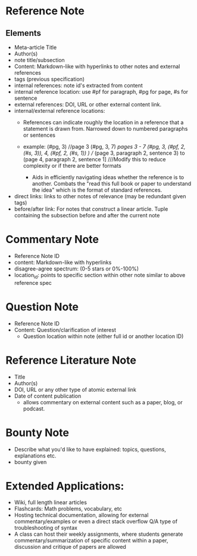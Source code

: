 * Reference Note
** Elements
- Meta-article Title
- Author(s)
- note title/subsection
- Content: Markdown-like with hyperlinks to other notes and external references
- tags (previous specification)
- internal references: note id's extracted from content
- internal reference location: use #pf for paragraph, #pg for page, #s for sentence
- external references: DOI, URL or other external content link.
- internal/external reference locations:
  + References can indicate roughly the location in a reference that a statement is drawn from. Narrowed down to numbered paragraphs or sentences
  + example: (#pg, 3) //page 3
             (#pg, 3, 7) ///pages 3 - 7
             (#pg, 3, (#pf, 2, (#s, 3)), 4, (#pf, 2, (#s, 1)) ) //// (page 3, paragraph 2, sentence  3) to (page 4, paragraph 2, sentence 1] ///Modify this to reduce complexity or if there are better formats
           
   + Aids in efficiently navigating ideas whether the reference is to another. Combats the "read this full book or paper to understand the idea" which is the format of standard references.
- direct links: links to other notes of relevance (may be redundant given tags)
- before/after link: For notes that construct a linear article. Tuple containing the subsection before and after the current note
* Commentary Note
- Reference Note ID
- content: Markdown-like with hyperlinks
- disagree-agree spectrum: (0-5 stars or 0%-100%)
- location_id: points to specific section within other note similar to above reference spec
* Question Note
- Reference Note ID
- Content: Question/clarification of interest
  - Question location within note (either full id or another location ID)
  
* Reference Literature Note
- Title
- Author(s)
- DOI, URL or any other type of atomic external link
- Date of content publication
  + allows commentary on external content such as a paper, blog, or podcast. 
* Bounty Note
- Describe what you'd like to have explained: topics, questions, explanations etc.
- bounty given

* Extended Applications:
- Wiki, full length linear articles
- Flashcards: Math problems, vocabulary, etc
- Hosting technical documentation, allowing for external commentary/examples or even a direct stack overflow Q/A type of troubleshooting of syntax
- A class can host their weekly assignments, where students generate commentary/summarization of specific content within a paper, discussion and critique of papers are allowed

